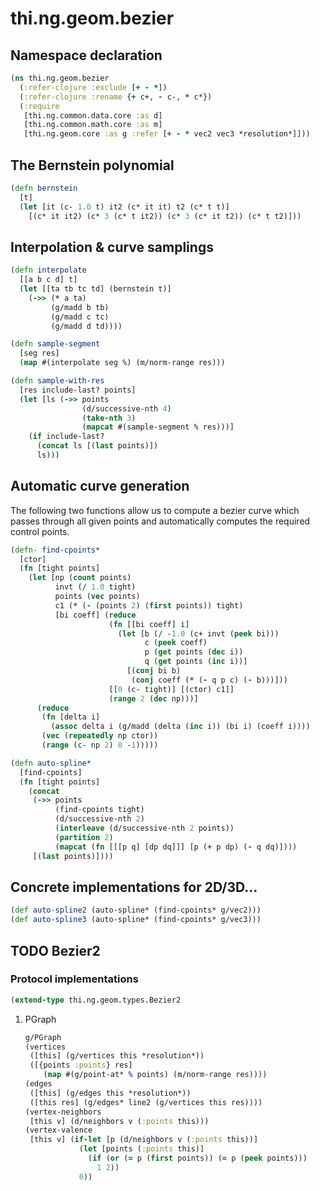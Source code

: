 #+SEQ_TODO:       TODO(t) INPROGRESS(i) WAITING(w@) | DONE(d) CANCELED(c@)
#+TAGS:           Write(w) Update(u) Fix(f) Check(c) noexport(n)
#+EXPORT_EXCLUDE_TAGS: noexport

* thi.ng.geom.bezier
** Namespace declaration
#+BEGIN_SRC clojure :tangle babel/src-cljx/thi/ng/geom/bezier.cljx :mkdirp yes :padline no
  (ns thi.ng.geom.bezier
    (:refer-clojure :exclude [+ - *])
    (:refer-clojure :rename {+ c+, - c-, * c*})
    (:require
     [thi.ng.common.data.core :as d]
     [thi.ng.common.math.core :as m]
     [thi.ng.geom.core :as g :refer [+ - * vec2 vec3 *resolution*]]))
#+END_SRC
** The Bernstein polynomial
#+BEGIN_SRC clojure :tangle babel/src-cljx/thi/ng/geom/bezier.cljx
  (defn bernstein
    [t]
    (let [it (c- 1.0 t) it2 (c* it it) t2 (c* t t)]
      [(c* it it2) (c* 3 (c* t it2)) (c* 3 (c* it t2)) (c* t t2)]))
#+END_SRC
** Interpolation & curve samplings
#+BEGIN_SRC clojure :tangle babel/src-cljx/thi/ng/geom/bezier.cljx
  (defn interpolate
    [[a b c d] t]
    (let [[ta tb tc td] (bernstein t)]
      (->> (* a ta)
           (g/madd b tb)
           (g/madd c tc)
           (g/madd d td))))
  
  (defn sample-segment
    [seg res]
    (map #(interpolate seg %) (m/norm-range res)))
  
  (defn sample-with-res
    [res include-last? points]
    (let [ls (->> points
                  (d/successive-nth 4)
                  (take-nth 3)
                  (mapcat #(sample-segment % res)))]
      (if include-last?
        (concat ls [(last points)])
        ls)))
#+END_SRC
** Automatic curve generation
     The following two functions allow us to compute a bezier curve
     which passes through all given points and automatically computes
     the required control points.
#+BEGIN_SRC clojure :tangle babel/src-cljx/thi/ng/geom/bezier.cljx
  (defn- find-cpoints*
    [ctor]
    (fn [tight points]
      (let [np (count points)
            invt (/ 1.0 tight)
            points (vec points)
            c1 (* (- (points 2) (first points)) tight)
            [bi coeff] (reduce
                        (fn [[bi coeff] i]
                          (let [b (/ -1.0 (c+ invt (peek bi)))
                                c (peek coeff)
                                p (get points (dec i))
                                q (get points (inc i))]
                            [(conj bi b)
                             (conj coeff (* (- q p c) (- b)))]))
                        [[0 (c- tight)] [(ctor) c1]]
                        (range 2 (dec np)))]
        (reduce
         (fn [delta i]
           (assoc delta i (g/madd (delta (inc i)) (bi i) (coeff i))))
         (vec (repeatedly np ctor))
         (range (c- np 2) 0 -1)))))
  
  (defn auto-spline*
    [find-cpoints]
    (fn [tight points]
      (concat
       (->> points
            (find-cpoints tight)
            (d/successive-nth 2)
            (interleave (d/successive-nth 2 points))
            (partition 2)
            (mapcat (fn [[[p q] [dp dq]]] [p (+ p dp) (- q dq)])))
       [(last points)])))
#+END_SRC
** Concrete implementations for 2D/3D...
#+BEGIN_SRC clojure :tangle babel/src-cljx/thi/ng/geom/bezier.cljx
  (def auto-spline2 (auto-spline* (find-cpoints* g/vec2)))
  (def auto-spline3 (auto-spline* (find-cpoints* g/vec3)))
#+END_SRC
** TODO Bezier2
*** Protocol implementations
#+BEGIN_SRC clojure :tangle babel/src-cljx/thi/ng/geom/bezier.cljx
  (extend-type thi.ng.geom.types.Bezier2
#+END_SRC
**** PGraph
#+BEGIN_SRC clojure :tangle babel/src-cljx/thi/ng/geom/bezier.cljx
  g/PGraph
  (vertices
   ([this] (g/vertices this *resolution*))
   ([{points :points} res]
      (map #(g/point-at* % points) (m/norm-range res))))
  (edges
   ([this] (g/edges this *resolution*))
   ([this res] (g/edges* line2 (g/vertices this res))))
  (vertex-neighbors
   [this v] (d/neighbors v (:points this)))
  (vertex-valence
   [this v] (if-let [p (d/neighbors v (:points this))]
              (let [points (:points this)]
                (if (or (= p (first points)) (= p (peek points)))
                  1 2))
              0))
#+END_SRC
**** End of implementations                                        :noexport:
#+BEGIN_SRC clojure :tangle babel/src-cljx/thi/ng/geom/bezier.cljx
  )
#+END_SRC
